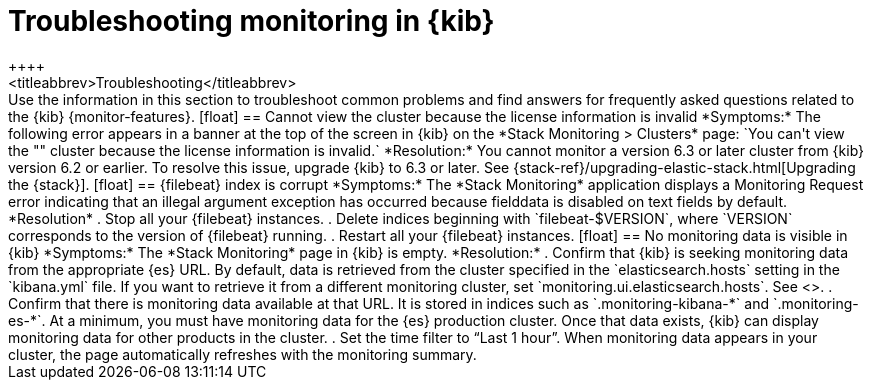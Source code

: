 [role="xpack"]
[[monitor-troubleshooting]]
= Troubleshooting monitoring in {kib}
++++
<titleabbrev>Troubleshooting</titleabbrev>
++++

Use the information in this section to troubleshoot common problems and find 
answers for frequently asked questions related to the {kib} {monitor-features}.

[float]
== Cannot view the cluster because the license information is invalid

*Symptoms:*

The following error appears in a banner at the top of the screen in {kib} on the 
*Stack Monitoring > Clusters* page:
`You can't view the "<my_cluster>" cluster because the license information is invalid.`

*Resolution:*

You cannot monitor a version 6.3 or later cluster from {kib} version 6.2 or earlier. 
To resolve this issue, upgrade {kib} to 6.3 or later. See 
{stack-ref}/upgrading-elastic-stack.html[Upgrading the {stack}]. 

[float]
== {filebeat} index is corrupt

*Symptoms:*

The *Stack Monitoring* application displays a Monitoring Request error indicating
that an illegal argument exception has occurred because fielddata is disabled on
text fields by default.

*Resolution*

 . Stop all your {filebeat} instances.
 . Delete indices beginning with `filebeat-$VERSION`, where `VERSION` corresponds
   to the version of {filebeat} running.
. Restart all your {filebeat} instances.


[float]
== No monitoring data is visible in {kib}

*Symptoms:*

The *Stack Monitoring* page in {kib} is empty. 

*Resolution:*

. Confirm that {kib} is seeking monitoring data from the appropriate {es} URL.
By default, data is retrieved from the cluster specified in the 
`elasticsearch.hosts` setting in the `kibana.yml` file. If you want to retrieve it
from a different monitoring cluster, set `monitoring.ui.elasticsearch.hosts`.
See <<monitoring-settings-kb>>.

. Confirm that there is monitoring data available at that URL. It is stored in
indices such as `.monitoring-kibana-*` and `.monitoring-es-*`. At a minimum, you
must have monitoring data for the {es} production cluster. Once that data exists,
{kib} can display monitoring data for other products in the cluster.

. Set the time filter to “Last 1 hour”.  When monitoring data appears in your
cluster, the page automatically refreshes with the monitoring summary.

